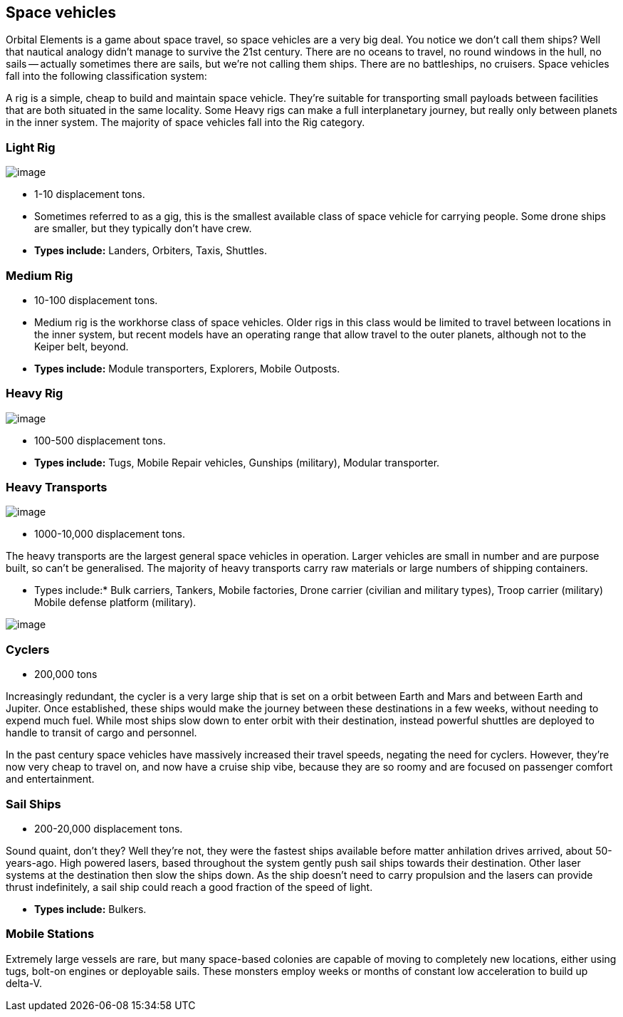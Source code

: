 == Space vehicles

Orbital Elements is a game about space travel, so space vehicles are a very big deal. You notice we don't call them ships? Well that nautical analogy didn't manage to survive the 21st century. There are no oceans to travel, no round windows in the hull, no sails -- actually sometimes there are sails, but we're not calling them ships. There are no battleships, no cruisers. Space vehicles fall into the following classification system:

A rig is a simple, cheap to build and maintain space vehicle. They're suitable for transporting small payloads between facilities that are both situated in the same locality. Some Heavy rigs can make a full interplanetary journey, but really only between planets in the inner system. The majority of space vehicles fall into the Rig category.

=== Light Rig

image:https://db3pap001files.storage.live.com/y4m0r957IJ8IJX2aFCyh7_HGphF7-ymF7wHJZen-b0wZLIUd4HLO7ZOxn0VcoXc06izEKLzZ2xBluKtxWQ7L2b8ZRjCOI61Jz2xL_F6lNnE6a1xgaYXr_bH44OU9DrCn0YK9D0Hqx2CGHGwM1IBOGwggjOW-WEp8fmooSe2MUMrmKwDsd4JQ8VTjOpTFVX4yGDl?width=1024&height=360&cropmode=none[image]

* 1-10 displacement tons. 

* Sometimes referred to as a gig, this is the smallest available class of space vehicle for carrying people. Some drone ships are smaller, but they typically don't have crew. 

* *Types include:* Landers, Orbiters, Taxis, Shuttles.

=== Medium Rig

* 10-100 displacement tons. 

* Medium rig is the workhorse class of space vehicles. Older rigs in this class would be limited to travel between locations in the inner system, but recent models have an operating range that allow travel to the outer planets, although not to the Keiper belt, beyond.

* *Types include:* Module transporters, Explorers, Mobile Outposts. 

=== Heavy Rig 

image:https://db3pap001files.storage.live.com/y4mnKoPTX4ut9cWJ-Cwk6YLRNsfLuUO5t6JpzbKW1sBAkJQqwpODDNmGHIUKZGZbFwqU6EwvR5t2vsQt1vREQV8Dl9_V07L8O9fkRCmFbxtxg7s92PsDXgY7mco_L73-n5dDHVVuAuLC2LkRiDrCiE-BlhI2ZU0d4vKZX4yr9sqVmKJd4Ag7LtSQwC8Le6WPLYe?width=660&height=433&cropmode=none[image]

* 100-500 displacement tons. 

* *Types include:* Tugs, Mobile Repair vehicles, Gunships (military), Modular transporter.

=== Heavy Transports

image:https://db3pap001files.storage.live.com/y4mkKbTOmnWgO-yLBq50JMW5sg6ooJutEkHmZ7QaX4QbKcRyklI3y--DnKzBmfALUK01fockDncCC6liolHmjKq2f9J8e2tswdancQI4Ev8iT6CpVrofPJIOyoVWfQ-SOnWuy0CSZjjLS-JhuJXjVXPdN5im7K_Jn5axJo7xo_vOSaiSTlhhCQMKmrH_G-4FVj3?width=660&height=221&cropmode=none[image]


* 1000-10,000 displacement tons.

The heavy transports are the largest general space vehicles in operation. Larger vehicles are small in number and are purpose built, so can't be generalised. The majority of heavy transports carry raw materials or large numbers of shipping containers. 

* Types include:* Bulk carriers, Tankers, Mobile factories, Drone carrier (civilian and military types), Troop carrier (military) Mobile defense platform (military).

image:https://db3pap001files.storage.live.com/y4mkKbTOmnWgO-yLBq50JMW5sg6ooJutEkHmZ7QaX4QbKcRyklI3y--DnKzBmfALUK01fockDncCC6liolHmjKq2f9J8e2tswdancQI4Ev8iT6CpVrofPJIOyoVWfQ-SOnWuy0CSZjjLS-JhuJXjVXPdN5im7K_Jn5axJo7xo_vOSaiSTlhhCQMKmrH_G-4FVj3?width=660&height=221&cropmode=none[image]

=== Cyclers

* 200,000 tons

Increasingly redundant, the cycler is a very large ship that is set on a orbit between Earth and Mars and between Earth and Jupiter. Once established, these ships would make the journey between these destinations in a few weeks, without needing to expend much fuel. While most ships slow down to enter orbit with their destination, instead powerful shuttles are deployed to handle to transit of cargo and personnel.

In the past century space vehicles have massively increased their travel speeds, negating the need for cyclers. However, they're now very cheap to travel on, and now have a cruise ship vibe, because they are so roomy and are focused on passenger comfort and entertainment. 

=== Sail Ships

* 200-20,000 displacement tons.

Sound quaint, don't they? Well they're not, they were the fastest ships available before matter anhilation drives arrived, about 50-years-ago. High powered lasers, based throughout the system gently push sail ships towards their destination. Other laser systems at the destination then slow the ships down. As the ship doesn't need to carry propulsion and the lasers can provide thrust indefinitely, a sail ship could  reach a good fraction of the speed of light. 

* *Types include:* Bulkers.


=== Mobile Stations

Extremely large vessels are rare, but many space-based colonies are capable of moving to completely new locations, either using tugs, bolt-on engines or deployable sails. These monsters employ weeks or months of constant low acceleration to build up delta-V. 
